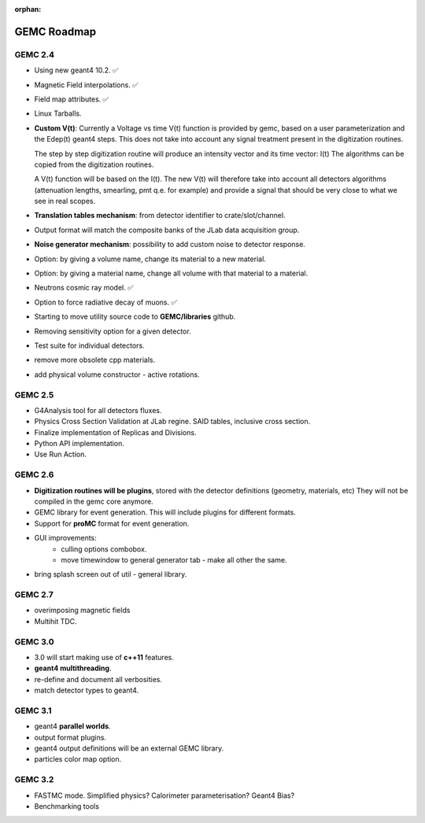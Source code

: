:orphan:

.. _roadmap:

############
GEMC Roadmap
############

.. image:: ../../GEMCRoadmap.png
	:width: 90%
	:align: center



GEMC 2.4
--------

- Using new geant4 10.2. ✅

- Magnetic Field interpolations. ✅

- Field map attributes. ✅

- Linux Tarballs.

- **Custom V(t)**:
  Currently a Voltage vs time V(t) function is provided by gemc, based on a user parameterization
  and the Edep(t) geant4 steps.
  This does not take into account any signal treatment present in the digitization routines.

  The step by step digitization routine will produce an intensity vector and its time vector: I(t)
  The algorithms can be copied from the digitization routines.

  A V(t) function will be based on the I(t). The new V(t) will therefore take into account all detectors
  algorithms (attenuation lengths, smearling, pmt q.e. for example) and provide a signal that should be
  very close to what we see in real scopes.

- **Translation tables mechanism**: from detector identifier to crate/slot/channel.

- Output format will match the composite banks of the JLab data acquisition group.

- **Noise generator mechanism**: possibility to add custom noise to detector response.

- Option: by giving a volume name, change its material to a new material.

- Option: by giving a material name, change all volume with that material to a material.

- Neutrons cosmic ray model. ✅

- Option to force radiative decay of muons. ✅

- Starting to move utility source code to **GEMC/libraries** github.

- Removing sensitivity option for a given detector.

- Test suite for individual detectors.

- remove more obsolete cpp materials.

- add physical volume constructor - active rotations.

GEMC 2.5
--------
- G4Analysis tool for all detectors fluxes.

- Physics Cross Section Validation at JLab regine. SAID tables, inclusive cross section.

- Finalize implementation of Replicas and Divisions.

- Python API implementation.

- Use Run Action.

GEMC 2.6
--------

- **Digitization routines will be plugins**, stored with the detector definitions (geometry, materials, etc)
  They will not be compiled in the gemc core anymore.

- GEMC library for event generation. This will include plugins for different formats.

- Support for **proMC** format for event generation.


- GUI improvements:
   - culling options combobox.
   - move timewindow to general generator tab - make all other the same.

- bring splash screen out of util - general library.


GEMC 2.7
--------

- overimposing magnetic fields

- Multihit TDC.


GEMC 3.0
--------

- 3.0 will start making use of **c++11** features.

- **geant4 multithreading**.

- re-define and document all verbosities.

- match detector types to geant4.



GEMC 3.1
--------

- geant4 **parallel worlds**.

- output format plugins.

- geant4 output definitions will be an external GEMC library.

- particles color map option.

GEMC 3.2
--------

- FASTMC mode. Simplified physics? Calorimeter parameterisation? Geant4 Bias?

- Benchmarking tools





















